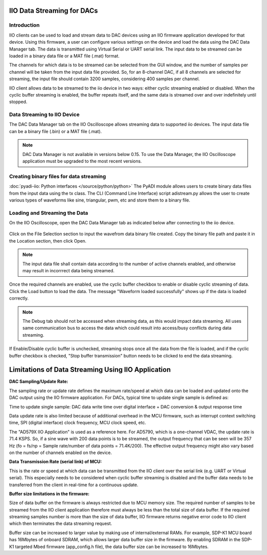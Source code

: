 ===========================
IIO Data Streaming for DACs
===========================

Introduction
============

IIO clients can be used to load and stream data to DAC devices using an IIO 
firmware application developed for that device. Using this firmware, a user 
can configure various settings on the device and load the data using the DAC 
Data Manager tab. The data is transmitted using Virtual Serial or UART serial 
link. The input data to be streamed can be loaded in a binary data file or a MAT
file (.mat) format. 

The channels for which data is to be streamed can be selected from the GUI window, 
and the number of samples per channel will be taken from the input data file provided. 
So, for an 8-channel DAC, if all 8 channels are selected for streaming, the input 
file should contain 3200 samples, considering 400 samples per channel.

IIO client allows data to be streamed to the iio device in two ways: either cyclic 
streaming enabled or disabled. When the cyclic buffer streaming is 
enabled, the buffer repeats itself, and the same data is streamed over and over 
indefinitely until stopped.

Data Streaming to IIO Device
============================

The DAC Data Manager tab on the IIO Oscilloscope allows streaming data to supported iio devices.
The input data file can be a binary file (.bin) or a MAT file (.mat).

.. note::

   DAC Data Manager is not available in versions below 0.15. To use the Data Manager, 
   the IIO Oscilloscope application must be upgraded to the most recent versions.

Creating binary files for data streaming
========================================

:doc:`pyadi-iio: Python interfaces </source/python/python>`
The PyADI module allows users to create binary data files from the input data using the
tx class. The CLI (Command Line Interface) script adistream.py allows the user to 
create various types of waveforms like sine, triangular, pwm, etc and store them to a 
binary file.

Loading and Streaming the Data
==============================

On the IIO Oscilloscope, open the DAC Data Manager tab as indicated below 
after connecting to the iio device.

   .. image:: /source/iio_osc/iio_osc_data_manager.jpg
      :width: 600

Click on the File Selection section to input the wavefrom data binary file created.
Copy the binary file path and paste it in the Location section, then click Open.

   .. image:: /source/iio_osc/iio_osc_file_section.jpg
      :width: 600

.. note::
   
   The input data file shall contain data according to the number of active channels 
   enabled, and otherwise may result in incorrrect data being streamed.

Once the required channels are enabled, use the cyclic buffer checkbox to enable 
or disable cyclic streaming of data. Click the Load button to load the data. The 
message "Waveform loaded successfully" shows up if the data is loaded correctly. 

   .. image:: /source/iio_osc/iio_osc_load_data.jpg
      :width: 600

.. note::
   
   The Debug tab should not be accessed when streaming data, as this would 
   impact data streaming. All uses same communication bus to access the data which 
   could result into access/busy conflicts during data streaming.

If Enable/Disable cyclic buffer is unchecked, streaming stops once all the data from
the file is loaded, and if the cyclic buffer checkbox is checked, "Stop buffer transmission" 
button needs to be clicked to end the data streaming.

===================================================
Limitations of Data Streaming Using IIO Application
===================================================

**DAC Sampling/Update Rate:**

The sampling rate or update rate defines the maximum rate/speed at which data can 
be loaded and updated onto the DAC output using the IIO firmware application. For 
DACs, typical time to update single sample is defined as:

Time to update single sample: DAC data write time over digital interface + DAC conversion & output response time

Data update rate is also limited because of additional overhead in the MCU firmware, 
such as interrupt context switching time, SPI (digital interface) clock frequency, 
MCU clock speed, etc.

The "AD579X IIO Application" is used as a reference here. 
For AD5790, which is a one-channel VDAC, the update rate is 71.4 KSPS. So, if a 
sine wave with 200 data points is to be streamed, the output frequency 
that can be seen will be 357 Hz (fo = fs/np = Sample rate/number of data points = 
71.4K/200). The effective output frequency might also vary based on the number of 
channels enabled on the device.


**Data Transmission Rate (serial link) of MCU:**

This is the rate or speed at which data can be transmitted from the IIO client over 
the serial link (e.g. UART or Virtual serial). This especially needs to be considered 
when cyclic buffer streaming is disabled and the buffer data needs to be transferred 
from the client in real-time for a continuous update. 


**Buffer size limitations in the firmware:**

Size of data buffer on the firmware is always restricted due to MCU memory size. 
The required number of samples to be streamed from the IIO client application 
therefore must always be less than the total size of data buffer. If the 
required streaming samples number is more than the size of data buffer, IIO 
firmware returns negative error code to IIO client which then terminates the 
data streaming request.

Buffer size can be increased to larger value by making use of internal/external RAMs. 
For example, SDP-K1 MCU board has 16Mbytes of onboard SDRAM, which allows larger data 
buffer size in the firmware. By enabling SDRAM in the SDP-K1 targeted Mbed firmware 
(app_config.h file), the data buffer size can be increased to 16Mbytes.
